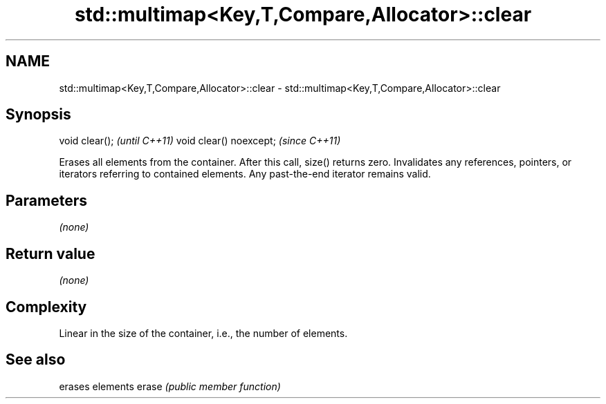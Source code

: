 .TH std::multimap<Key,T,Compare,Allocator>::clear 3 "2020.03.24" "http://cppreference.com" "C++ Standard Libary"
.SH NAME
std::multimap<Key,T,Compare,Allocator>::clear \- std::multimap<Key,T,Compare,Allocator>::clear

.SH Synopsis

void clear();           \fI(until C++11)\fP
void clear() noexcept;  \fI(since C++11)\fP

Erases all elements from the container. After this call, size() returns zero.
Invalidates any references, pointers, or iterators referring to contained elements. Any past-the-end iterator remains valid.

.SH Parameters

\fI(none)\fP

.SH Return value

\fI(none)\fP

.SH Complexity

Linear in the size of the container, i.e., the number of elements.



.SH See also


      erases elements
erase \fI(public member function)\fP




